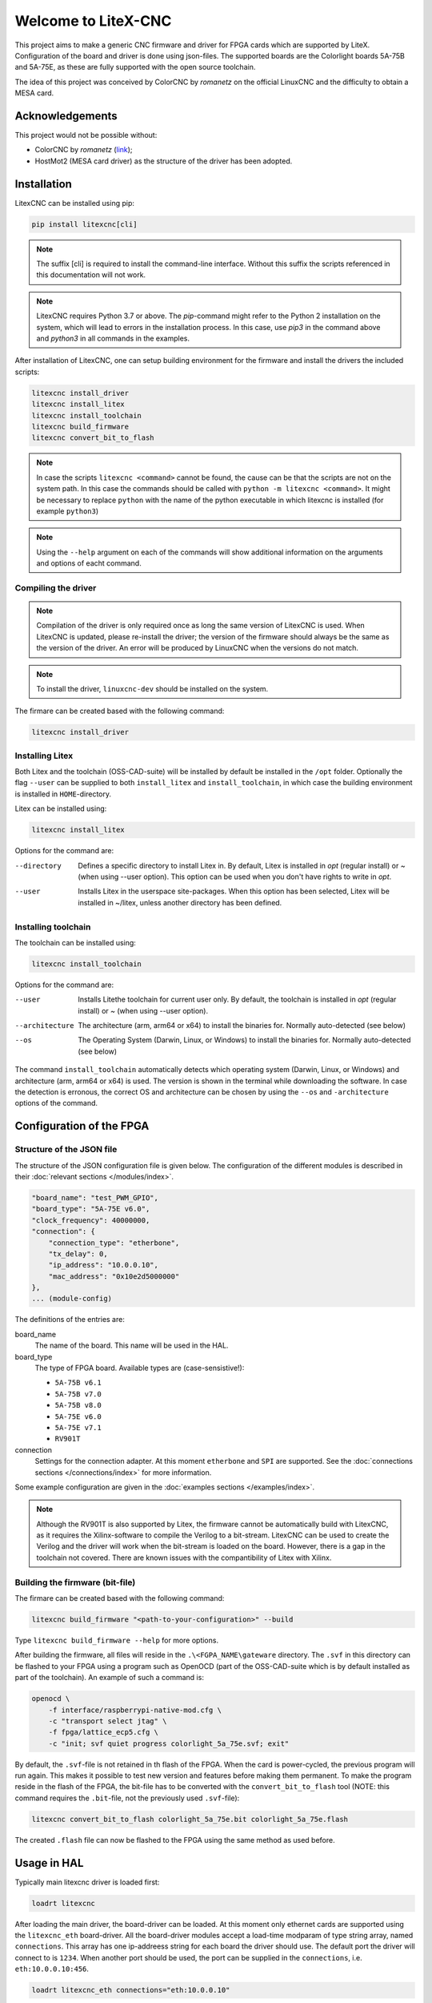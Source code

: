 ====================
Welcome to LiteX-CNC
====================

This project aims to make a generic CNC firmware and driver for FPGA cards which are supported by LiteX.
Configuration of the board and driver is done using json-files. The supported boards are the Colorlight
boards 5A-75B and 5A-75E, as these are fully supported with the open source toolchain.

.. info::
    At this moment it is **strongly** recommended to use the ``11-add-external-extensions-to-linuxcnc``
    version of the software. This version has essential upgrades in both safety and usability. See the
    `documentation <https://litex-cnc.readthedocs.io/en/11-add-external-extensions-to-litexcnc/>`_ of
    this version on how to obtain and use it.

The idea of this project was conceived by ColorCNC by *romanetz* on the official LinuxCNC and the difficulty
to obtain a MESA card.

Acknowledgements
================

This project would not be possible without:

* ColorCNC by *romanetz* (`link <https://forum.linuxcnc.org/27-driver-boards/44422-colorcnc?start=0>`_);
* HostMot2 (MESA card driver) as the structure of the driver has been adopted.

Installation
============

LitexCNC can be installed using pip:

.. code-block:: shell

    pip install litexcnc[cli]

.. note::
    The suffix [cli] is required to install the command-line interface. Without this suffix the scripts
    referenced in this documentation will not work.

.. note::
    LitexCNC requires Python 3.7 or above. The `pip`-command might refer to the Python 2 installation on
    the system, which will lead to errors in the installation process. In this case, use `pip3` in the
    command above and `python3` in all commands in the examples.

After installation of LitexCNC, one can setup building environment for the firmware and install the
drivers the included scripts:

.. code-block:: shell

    litexcnc install_driver
    litexcnc install_litex 
    litexcnc install_toolchain
    litexcnc build_firmware
    litexcnc convert_bit_to_flash

.. note::
    In case the scripts ``litexcnc <command>`` cannot be found, the cause can be that the scripts are
    not on the system path. In this case the commands should be called with ``python -m litexcnc <command>``. 
    It might be necessary to replace ``python`` with the name of the python executable in which 
    litexcnc is installed (for example ``python3``)

.. note::
    Using the ``--help`` argument on each of the commands will show additional information on the 
    arguments and options of eacht command.  

Compiling the driver
--------------------

.. note::
    Compilation of the driver is only required once as long the same version of LitexCNC is used. When 
    LitexCNC is updated, please re-install the driver; the version of the firmware should always be the 
    same as the version of the driver.  An error will be produced by LinuxCNC when the versions do not
    match.

.. note::
    To install the driver, ``linuxcnc-dev`` should be installed on the system. 

The firmare can be created based with the following command:

.. code-block:: shell

    litexcnc install_driver

.. info::
    When ``sudo`` is required to install the driver, it might be required to pass the environment variables
    to the command:

    .. code-block:: shell

        sudo -E env PATH=$PATH litexcnc install_driver

Installing Litex
----------------

Both Litex and the toolchain (OSS-CAD-suite) will be installed by default be installed in the ``/opt``
folder. Optionally the flag ``--user`` can be supplied to both ``install_litex`` and ``install_toolchain``, in
which case the building environment is installed in ``HOME``-directory.

Litex can be installed using:

.. code-block:: shell

    litexcnc install_litex

Options for the command are:

--directory
    Defines a specific directory to install Litex in. By default, Litex is installed
    in `\opt` (regular install) or `~` (when using --user option). This option can be
    used when you don't have rights to write in `\opt`.
--user
    Installs Litex in the userspace site-packages. When this option has been selected,
    Litex will be installed in ~/litex, unless another directory has been defined.

Installing toolchain
--------------------

The toolchain can be installed using:

.. code-block:: shell

    litexcnc install_toolchain

Options for the command are:

--user
    Installs Litethe toolchain for current user only. By default, the toolchain is installed
    in `\opt` (regular install) or `~` (when using --user option).
--architecture
    The architecture (arm, arm64 or x64) to install the binaries for. Normally auto-detected
    (see below)
--os
    The Operating System (Darwin, Linux, or Windows) to install the binaries for. Normally
    auto-detected (see below)

The command ``install_toolchain`` automatically detects which operating system (Darwin, Linux, or Windows)
and architecture (arm, arm64 or x64) is used. The version is shown in the terminal while downloading the
software. In case the detection is erronous, the correct OS and architecture can be chosen by using the
``--os`` and ``-architecture`` options of the command.

Configuration of the FPGA
=========================

Structure of the JSON file
--------------------------

The structure of the JSON configuration file is given below. The configuration of the different modules
is described in their :doc:`relevant sections </modules/index>`.

.. code-block:: json

    "board_name": "test_PWM_GPIO",
    "board_type": "5A-75E v6.0",
    "clock_frequency": 40000000,
    "connection": {
        "connection_type": "etherbone",
        "tx_delay": 0,
        "ip_address": "10.0.0.10",
        "mac_address": "0x10e2d5000000"
    },
    ... (module-config)

The definitions of the entries are:

board_name
    The name of the board. This name will be used in the HAL.
board_type
    The type of FPGA board. Available types are (case-sensistive!):
    
    * ``5A-75B v6.1``
    * ``5A-75B v7.0``
    * ``5A-75B v8.0``
    * ``5A-75E v6.0``
    * ``5A-75E v7.1``
    * ``RV901T`` 

connection
    Settings for the connection adapter. At this moment ``etherbone`` and ``SPI`` are 
    supported. See the :doc:`connections sections </connections/index>` for more information.

Some example configuration are given in the :doc:`examples sections </examples/index>`.

.. note::
    Although the RV901T is also supported by Litex, the firmware cannot be automatically build with
    LitexCNC, as it requires the Xilinx-software to compile the Verilog to a bit-stream. LitexCNC can
    be used to create the Verilog and the driver will work when the bit-stream is loaded on the board.
    However, there is a gap in the toolchain not covered. There are known issues with the compantibility
    of Litex with Xilinx.

Building the firmware (bit-file)
--------------------------------

The firmare can be created based with the following command:

.. code-block:: shell

    litexcnc build_firmware "<path-to-your-configuration>" --build 

Type ``litexcnc build_firmware --help`` for more options. 

After building the firmware, all files will reside in the ``.\<FGPA_NAME\gateware`` directory. The ``.svf`` 
in this directory can be flashed to your FPGA using a program such as OpenOCD (part of the OSS-CAD-suite
which is by default installed as part of the toolchain). An example of such a command is:

.. code-block:: shell

    openocd \
        -f interface/raspberrypi-native-mod.cfg \
        -c "transport select jtag" \
        -f fpga/lattice_ecp5.cfg \
        -c "init; svf quiet progress colorlight_5a_75e.svf; exit"

.. info::
    You can use the GPIO of your Raspberry Pi to flash the FPGA. The version of OpenOCD included with the
    toolchain however, does not support teh GPIO. A good guide on how to install OpenOCD with support for
    GPIO on your Rasberry Pi can be found `here <https://catleytech.com/?p=2679>`_.

By default, the ``.svf``-file is not retained in th flash of the FPGA. When the card is power-cycled, the
previous program will run again. This makes it possible to test new version and features before making them
permanent. To make the program reside in the flash of the FPGA, the bit-file has to be converted with the
``convert_bit_to_flash`` tool (NOTE: this command requires the ``.bit``-file, not the previously used 
``.svf``-file):

.. code-block:: shell

    litexcnc convert_bit_to_flash colorlight_5a_75e.bit colorlight_5a_75e.flash

The created ``.flash`` file can now be flashed to the FPGA using the same method as used before.

Usage in HAL
============
Typically main litexcnc driver is loaded first:

.. code-block::

    loadrt litexcnc

After loading the main driver, the board-driver can be loaded. At this moment only ethernet cards 
are supported using the ``litexcnc_eth`` board-driver. All the board-driver modules accept a load-time 
modparam of type string array, named ``connections``. This array has one ip-addreess string for each 
board the driver should use. The default port the driver will connect to is ``1234``. When another port
should be used, the port can be supplied in the ``connections``, i.e. ``eth:10.0.0.10:456``.

.. code-block:: shell

    loadrt litexcnc_eth connections="eth:10.0.0.10"

.. info::

    In pre-releases it was possible to use ``litexcnc_eth`` directly as a component. With the release
    of v1.0 of LitexCNC the support for this has been dropped in favour of resetting the FPGA to a
    known safe state before LinuxCNC is stopped. In case ``litexcnc_eth`` is still used directly, an
    error will be thrown, indicating the required changes.

The driver exposes two functions to the HAL:

* ``<BoardName>.<BoardNum>.read``: This reads the encoder counters, stepgen feedbacks, and GPIO input
  pins from the FPGA.
* ``<BoardName>.<BoardNum>.write``: This updates the PWM duty cycles, stepgen rates, and GPIO outputs
  on the FPGA. Any changes to configuration pins such as stepgen timing, GPIO inversions, etc, are also
  effected by this function. 

It is **strongly** recommended to have structure the functions in the HAL-file as follows:

#. Read the status from the FPGA using the ``<BoardName>.<BoardNum>.read``.
#. Add all functions which process the received data.
#. Write the new information to the FPGA using the ``<BoardName>.<BoardNum>.write``.
